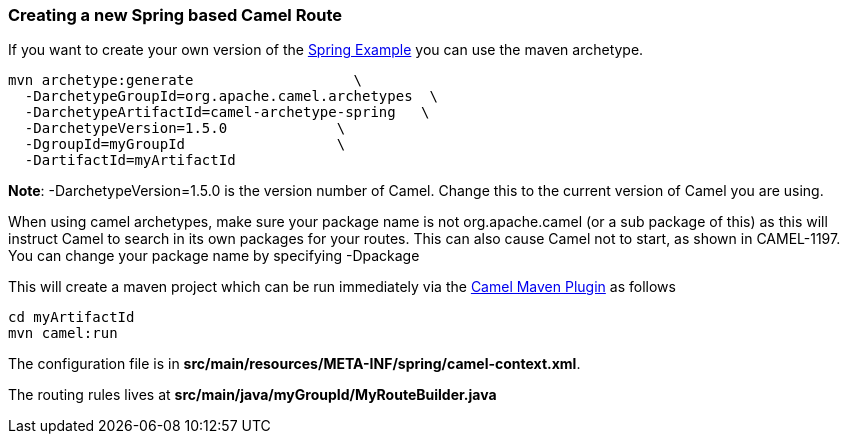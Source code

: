 [[ConfluenceContent]]
[[CreatinganewSpringbasedCamelRoute-CreatinganewSpringbasedCamelRoute]]
Creating a new Spring based Camel Route
~~~~~~~~~~~~~~~~~~~~~~~~~~~~~~~~~~~~~~~

If you want to create your own version of the
link:spring-example.html[Spring Example] you can use the maven
archetype.

[source,brush:,java;,gutter:,false;,theme:,Default]
----
mvn archetype:generate                   \
  -DarchetypeGroupId=org.apache.camel.archetypes  \
  -DarchetypeArtifactId=camel-archetype-spring   \
  -DarchetypeVersion=1.5.0             \
  -DgroupId=myGroupId                  \
  -DartifactId=myArtifactId   
----

*Note*: -DarchetypeVersion=1.5.0 is the version number of Camel. Change
this to the current version of Camel you are using.

When using camel archetypes, make sure your package name is not
org.apache.camel (or a sub package of this) as this will instruct Camel
to search in its own packages for your routes. This can also cause Camel
not to start, as shown in CAMEL-1197. You can change your package name
by specifying -Dpackage

This will create a maven project which can be run immediately via the
link:camel-maven-plugin.html[Camel Maven Plugin] as follows

[source,brush:,java;,gutter:,false;,theme:,Default]
----
cd myArtifactId
mvn camel:run
----

The configuration file is in
*src/main/resources/META-INF/spring/camel-context.xml*.

The routing rules lives at *src/main/java/myGroupId/MyRouteBuilder.java*
